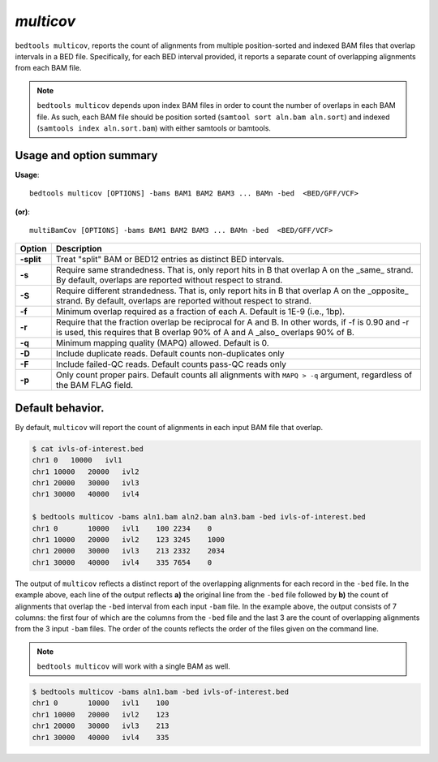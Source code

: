 .. _multicov:

###############
*multicov*
###############
``bedtools multicov``, reports the count of alignments from multiple 
position-sorted and indexed BAM files that overlap intervals in a BED file.
Specifically, for each BED interval provided, it reports a separate count of
overlapping alignments from each BAM file.

.. note::

    ``bedtools multicov`` depends upon index BAM files in order to count the
    number of overlaps in each BAM file.  As such, each BAM file should be
    position sorted (``samtool sort aln.bam aln.sort``) and 
    indexed (``samtools index aln.sort.bam``) with either samtools or bamtools.

    
==========================================================================
Usage and option summary
==========================================================================
**Usage**:
::

  bedtools multicov [OPTIONS] -bams BAM1 BAM2 BAM3 ... BAMn -bed  <BED/GFF/VCF>

**(or)**:
::

  multiBamCov [OPTIONS] -bams BAM1 BAM2 BAM3 ... BAMn -bed  <BED/GFF/VCF>
  
  
============    ================================================================
 Option          Description
============    ================================================================
**-split**      Treat "split" BAM or BED12 entries as distinct BED intervals.
**-s**          Require same strandedness.  That is, only report hits in B
                that overlap A on the _same_ strand. By default, overlaps are 
                reported without respect to strand.
**-S**          Require different strandedness. That is, only report hits in B
                that overlap A on the _opposite_ strand. By default, overlaps 
                are reported without respect to strand.
**-f**          Minimum overlap required as a fraction of each A. Default is 
                1E-9 (i.e., 1bp).
**-r**          Require that the fraction overlap be reciprocal for  A and B. In 
                other words, if -f is 0.90 and -r is used, this requires that 
                B overlap 90% of A and A _also_ overlaps 90% of B.
**-q**          Minimum mapping quality (MAPQ) allowed. Default is 0.
**-D**          Include duplicate reads.  Default counts non-duplicates only
**-F**          Include failed-QC reads.  Default counts pass-QC reads only
**-p**          Only count proper pairs.  Default counts all alignments with
                ``MAPQ > -q`` argument, regardless of the BAM FLAG field.
============    ================================================================


==========================================================================
Default behavior.
==========================================================================
By default, ``multicov`` will report the count of alignments in each input
BAM file that overlap.

.. code-block:: bash

   $ cat ivls-of-interest.bed
   chr1 0   10000   ivl1
   chr1 10000   20000   ivl2
   chr1 20000   30000   ivl3
   chr1 30000   40000   ivl4
   
   $ bedtools multicov -bams aln1.bam aln2.bam aln3.bam -bed ivls-of-interest.bed
   chr1	0	10000	ivl1	100 2234    0
   chr1	10000	20000	ivl2	123 3245    1000
   chr1	20000	30000	ivl3	213 2332    2034
   chr1	30000	40000	ivl4	335 7654    0


The output of ``multicov`` reflects a distinct report of the overlapping
alignments for each record in the ``-bed`` file.  In the example above, each 
line of the output reflects **a)** the original line from the ``-bed`` file 
followed by **b)** the count of alignments that overlap the ``-bed`` interval
from each input ``-bam`` file.  In the example above, the output consists of
7 columns: the first four of which are the columns from the ``-bed`` file and
the last 3 are the count of overlapping alignments from the 3 input ``-bam`` 
files.  The order of the counts reflects the order of the files given on the 
command line.

.. note::

    ``bedtools multicov`` will work with a single BAM as well.

.. code-block:: bash

   $ bedtools multicov -bams aln1.bam -bed ivls-of-interest.bed
   chr1	0	10000	ivl1	100
   chr1	10000	20000	ivl2	123
   chr1	20000	30000	ivl3	213
   chr1	30000	40000	ivl4	335
   
